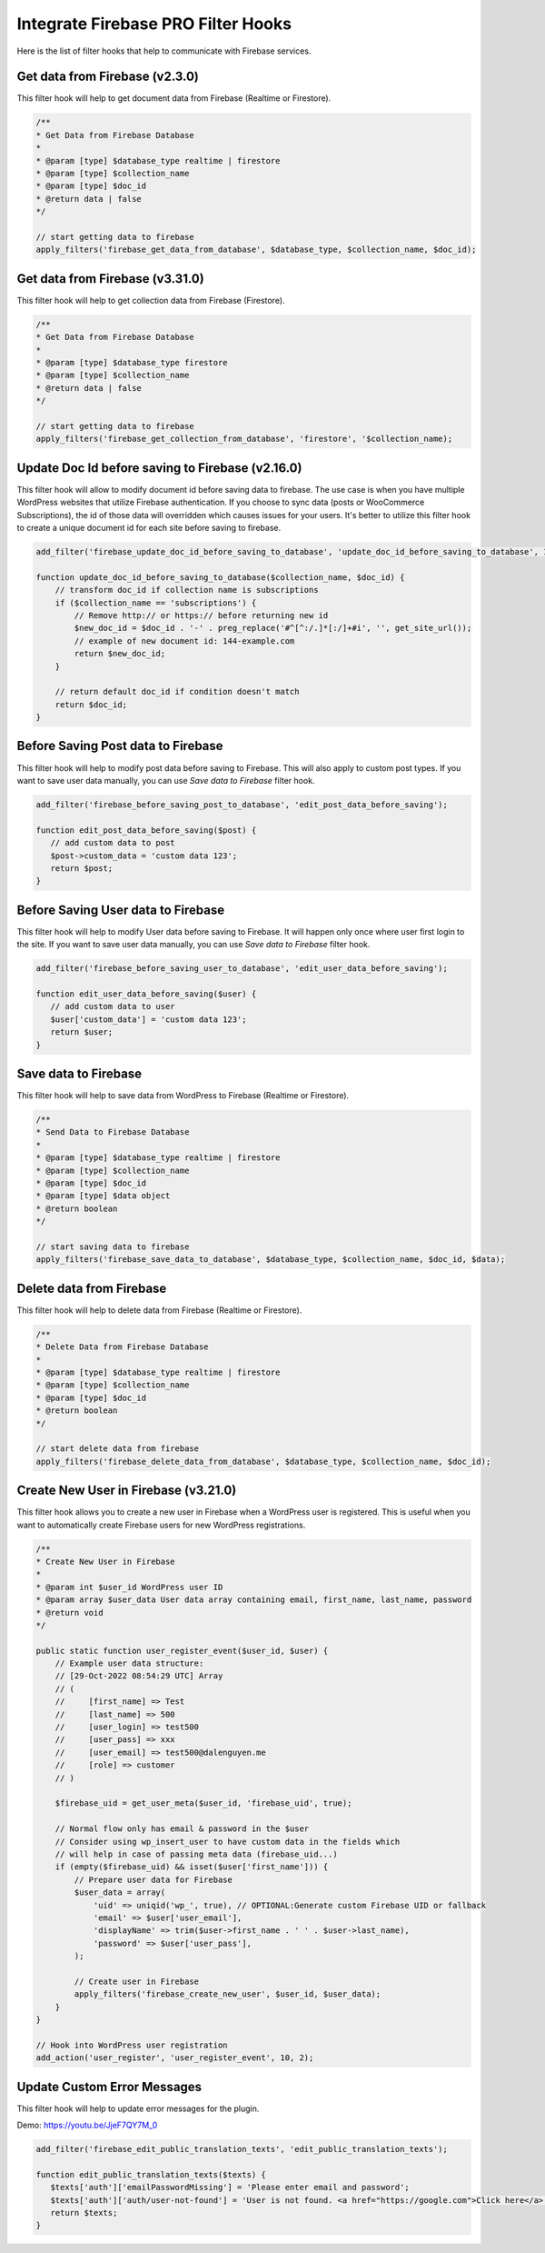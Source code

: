 Integrate Firebase PRO Filter Hooks 
=============

Here is the list of filter hooks that help to communicate with Firebase services.

Get data from Firebase (v2.3.0)
----------------------------------

This filter hook will help to get document data from Firebase (Realtime or Firestore).


.. code-block:: php

    /**
    * Get Data from Firebase Database
    *
    * @param [type] $database_type realtime | firestore
    * @param [type] $collection_name
    * @param [type] $doc_id
    * @return data | false
    */

    // start getting data to firebase
    apply_filters('firebase_get_data_from_database', $database_type, $collection_name, $doc_id);

Get data from Firebase (v3.31.0)
----------------------------------

This filter hook will help to get collection data from Firebase (Firestore).


.. code-block:: php

    /**
    * Get Data from Firebase Database
    *
    * @param [type] $database_type firestore
    * @param [type] $collection_name
    * @return data | false
    */

    // start getting data to firebase
    apply_filters('firebase_get_collection_from_database', 'firestore', '$collection_name);


Update Doc Id before saving to Firebase (v2.16.0)
----------------------------------

This filter hook will allow to modify document id before saving data to firebase. The use case is when you have multiple WordPress websites that utilize Firebase authentication. If you choose to sync data (posts or WooCommerce Subscriptions), the id of those data will overridden which causes issues for your users. It's better to utilize this filter hook to create a unique document id for each site before saving to firebase. 

.. code-block:: php

    add_filter('firebase_update_doc_id_before_saving_to_database', 'update_doc_id_before_saving_to_database', 10, 2);

    function update_doc_id_before_saving_to_database($collection_name, $doc_id) {
        // transform doc_id if collection name is subscriptions
        if ($collection_name == 'subscriptions') {
            // Remove http:// or https:// before returning new id
            $new_doc_id = $doc_id . '-' . preg_replace('#^[^:/.]*[:/]+#i', '', get_site_url());
            // example of new document id: 144-example.com
            return $new_doc_id;
        }

        // return default doc_id if condition doesn't match
        return $doc_id;
    }


Before Saving Post data to Firebase
----------------------------------

This filter hook will help to modify post data before saving to Firebase. This will also apply to custom post types. If you want to save user data manually, you can use `Save data to Firebase` filter hook.


.. code-block:: php

    add_filter('firebase_before_saving_post_to_database', 'edit_post_data_before_saving');

    function edit_post_data_before_saving($post) {
       // add custom data to post
       $post->custom_data = 'custom data 123';
       return $post;
    }


Before Saving User data to Firebase
----------------------------------

This filter hook will help to modify User data before saving to Firebase. It will happen only once where user first login to the site. If you want to save user data manually, you can use `Save data to Firebase` filter hook.


.. code-block:: php

    add_filter('firebase_before_saving_user_to_database', 'edit_user_data_before_saving');

    function edit_user_data_before_saving($user) {
       // add custom data to user
       $user['custom_data'] = 'custom data 123';
       return $user;
    }

Save data to Firebase
----------------------------------

This filter hook will help to save data from WordPress to Firebase (Realtime or Firestore).


.. code-block:: php

    /**
    * Send Data to Firebase Database
    *
    * @param [type] $database_type realtime | firestore
    * @param [type] $collection_name
    * @param [type] $doc_id
    * @param [type] $data object
    * @return boolean
    */

    // start saving data to firebase
    apply_filters('firebase_save_data_to_database', $database_type, $collection_name, $doc_id, $data);

Delete data from Firebase
----------------------------------

This filter hook will help to delete data from Firebase (Realtime or Firestore).


.. code-block:: php

    /**
    * Delete Data from Firebase Database
    *
    * @param [type] $database_type realtime | firestore
    * @param [type] $collection_name
    * @param [type] $doc_id
    * @return boolean
    */

    // start delete data from firebase
    apply_filters('firebase_delete_data_from_database', $database_type, $collection_name, $doc_id);

Create New User in Firebase (v3.21.0)
----------------------------------

This filter hook allows you to create a new user in Firebase when a WordPress user is registered. This is useful when you want to automatically create Firebase users for new WordPress registrations.

.. code-block:: php

    /**
    * Create New User in Firebase
    *
    * @param int $user_id WordPress user ID
    * @param array $user_data User data array containing email, first_name, last_name, password
    * @return void
    */

    public static function user_register_event($user_id, $user) {
        // Example user data structure:
        // [29-Oct-2022 08:54:29 UTC] Array
        // (
        //     [first_name] => Test
        //     [last_name] => 500
        //     [user_login] => test500
        //     [user_pass] => xxx
        //     [user_email] => test500@dalenguyen.me
        //     [role] => customer
        // )

        $firebase_uid = get_user_meta($user_id, 'firebase_uid', true);

        // Normal flow only has email & password in the $user
        // Consider using wp_insert_user to have custom data in the fields which 
        // will help in case of passing meta data (firebase_uid...)
        if (empty($firebase_uid) && isset($user['first_name'])) {
            // Prepare user data for Firebase
            $user_data = array(
                'uid' => uniqid('wp_', true), // OPTIONAL:Generate custom Firebase UID or fallback
                'email' => $user['user_email'],
                'displayName' => trim($user->first_name . ' ' . $user->last_name),
                'password' => $user['user_pass'],
            );

            // Create user in Firebase
            apply_filters('firebase_create_new_user', $user_id, $user_data);
        }
    }

    // Hook into WordPress user registration
    add_action('user_register', 'user_register_event', 10, 2);

Update Custom Error Messages
----------------------------------

This filter hook will help to update error messages for the plugin. 

Demo: https://youtu.be/JjeF7QY7M_0


.. code-block:: php

    add_filter('firebase_edit_public_translation_texts', 'edit_public_translation_texts');
    
    function edit_public_translation_texts($texts) {
       $texts['auth']['emailPasswordMissing'] = 'Please enter email and password';
       $texts['auth']['auth/user-not-found'] = 'User is not found. <a href="https://google.com">Click here</a> to register.';
       return $texts;
    }
